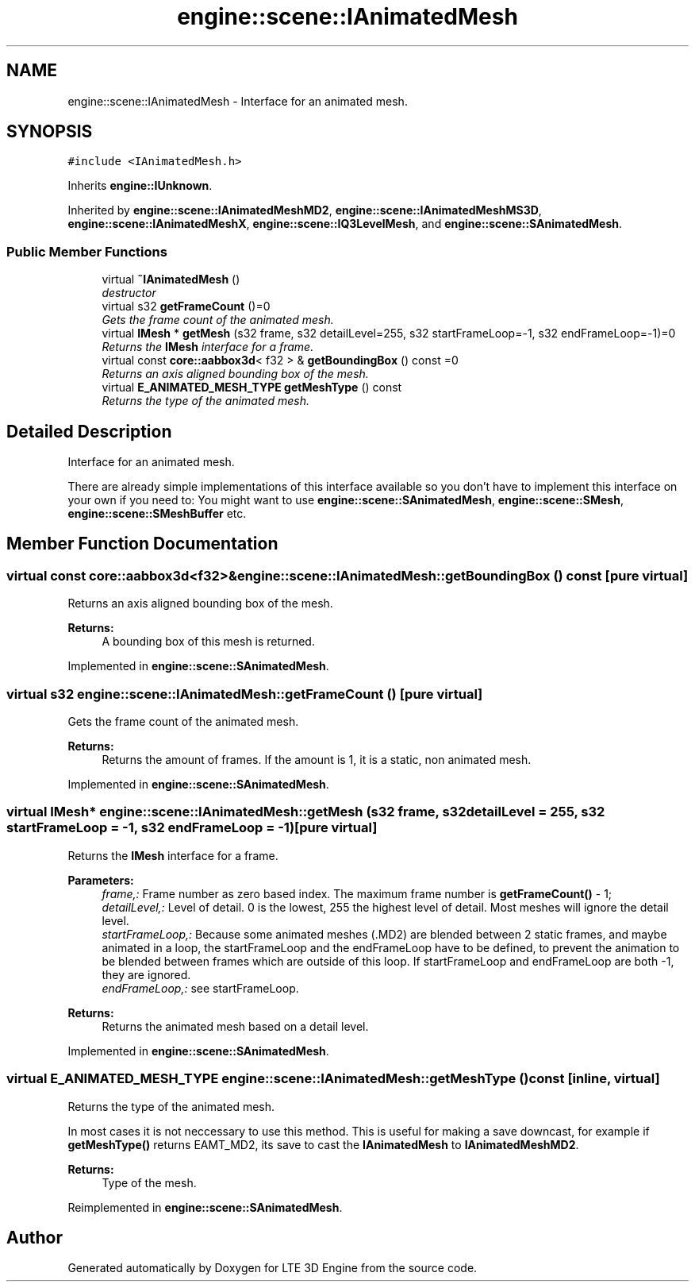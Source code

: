.TH "engine::scene::IAnimatedMesh" 3 "29 Jul 2006" "LTE 3D Engine" \" -*- nroff -*-
.ad l
.nh
.SH NAME
engine::scene::IAnimatedMesh \- Interface for an animated mesh.  

.PP
.SH SYNOPSIS
.br
.PP
\fC#include <IAnimatedMesh.h>\fP
.PP
Inherits \fBengine::IUnknown\fP.
.PP
Inherited by \fBengine::scene::IAnimatedMeshMD2\fP, \fBengine::scene::IAnimatedMeshMS3D\fP, \fBengine::scene::IAnimatedMeshX\fP, \fBengine::scene::IQ3LevelMesh\fP, and \fBengine::scene::SAnimatedMesh\fP.
.PP
.SS "Public Member Functions"

.in +1c
.ti -1c
.RI "virtual \fB~IAnimatedMesh\fP ()"
.br
.RI "\fIdestructor \fP"
.ti -1c
.RI "virtual s32 \fBgetFrameCount\fP ()=0"
.br
.RI "\fIGets the frame count of the animated mesh. \fP"
.ti -1c
.RI "virtual \fBIMesh\fP * \fBgetMesh\fP (s32 frame, s32 detailLevel=255, s32 startFrameLoop=-1, s32 endFrameLoop=-1)=0"
.br
.RI "\fIReturns the \fBIMesh\fP interface for a frame. \fP"
.ti -1c
.RI "virtual const \fBcore::aabbox3d\fP< f32 > & \fBgetBoundingBox\fP () const =0"
.br
.RI "\fIReturns an axis aligned bounding box of the mesh. \fP"
.ti -1c
.RI "virtual \fBE_ANIMATED_MESH_TYPE\fP \fBgetMeshType\fP () const "
.br
.RI "\fIReturns the type of the animated mesh. \fP"
.in -1c
.SH "Detailed Description"
.PP 
Interface for an animated mesh. 

There are already simple implementations of this interface available so you don't have to implement this interface on your own if you need to: You might want to use \fBengine::scene::SAnimatedMesh\fP, \fBengine::scene::SMesh\fP, \fBengine::scene::SMeshBuffer\fP etc. 
.PP
.SH "Member Function Documentation"
.PP 
.SS "virtual const \fBcore::aabbox3d\fP<f32>& engine::scene::IAnimatedMesh::getBoundingBox () const\fC [pure virtual]\fP"
.PP
Returns an axis aligned bounding box of the mesh. 
.PP
\fBReturns:\fP
.RS 4
A bounding box of this mesh is returned. 
.RE
.PP

.PP
Implemented in \fBengine::scene::SAnimatedMesh\fP.
.SS "virtual s32 engine::scene::IAnimatedMesh::getFrameCount ()\fC [pure virtual]\fP"
.PP
Gets the frame count of the animated mesh. 
.PP
\fBReturns:\fP
.RS 4
Returns the amount of frames. If the amount is 1, it is a static, non animated mesh. 
.RE
.PP

.PP
Implemented in \fBengine::scene::SAnimatedMesh\fP.
.SS "virtual \fBIMesh\fP* engine::scene::IAnimatedMesh::getMesh (s32 frame, s32 detailLevel = \fC255\fP, s32 startFrameLoop = \fC-1\fP, s32 endFrameLoop = \fC-1\fP)\fC [pure virtual]\fP"
.PP
Returns the \fBIMesh\fP interface for a frame. 
.PP
\fBParameters:\fP
.RS 4
\fIframe,:\fP Frame number as zero based index. The maximum frame number is \fBgetFrameCount()\fP - 1; 
.br
\fIdetailLevel,:\fP Level of detail. 0 is the lowest, 255 the highest level of detail. Most meshes will ignore the detail level. 
.br
\fIstartFrameLoop,:\fP Because some animated meshes (.MD2) are blended between 2 static frames, and maybe animated in a loop, the startFrameLoop and the endFrameLoop have to be defined, to prevent the animation to be blended between frames which are outside of this loop. If startFrameLoop and endFrameLoop are both -1, they are ignored. 
.br
\fIendFrameLoop,:\fP see startFrameLoop. 
.RE
.PP
\fBReturns:\fP
.RS 4
Returns the animated mesh based on a detail level. 
.RE
.PP

.PP
Implemented in \fBengine::scene::SAnimatedMesh\fP.
.SS "virtual \fBE_ANIMATED_MESH_TYPE\fP engine::scene::IAnimatedMesh::getMeshType () const\fC [inline, virtual]\fP"
.PP
Returns the type of the animated mesh. 
.PP
In most cases it is not neccessary to use this method. This is useful for making a save downcast, for example if \fBgetMeshType()\fP returns EAMT_MD2, its save to cast the \fBIAnimatedMesh\fP to \fBIAnimatedMeshMD2\fP. 
.PP
\fBReturns:\fP
.RS 4
Type of the mesh. 
.RE
.PP

.PP
Reimplemented in \fBengine::scene::SAnimatedMesh\fP.

.SH "Author"
.PP 
Generated automatically by Doxygen for LTE 3D Engine from the source code.
